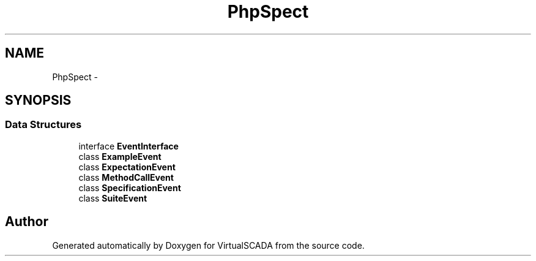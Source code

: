 .TH "PhpSpec\Event" 3 "Tue Apr 14 2015" "Version 1.0" "VirtualSCADA" \" -*- nroff -*-
.ad l
.nh
.SH NAME
PhpSpec\Event \- 
.SH SYNOPSIS
.br
.PP
.SS "Data Structures"

.in +1c
.ti -1c
.RI "interface \fBEventInterface\fP"
.br
.ti -1c
.RI "class \fBExampleEvent\fP"
.br
.ti -1c
.RI "class \fBExpectationEvent\fP"
.br
.ti -1c
.RI "class \fBMethodCallEvent\fP"
.br
.ti -1c
.RI "class \fBSpecificationEvent\fP"
.br
.ti -1c
.RI "class \fBSuiteEvent\fP"
.br
.in -1c
.SH "Author"
.PP 
Generated automatically by Doxygen for VirtualSCADA from the source code\&.
